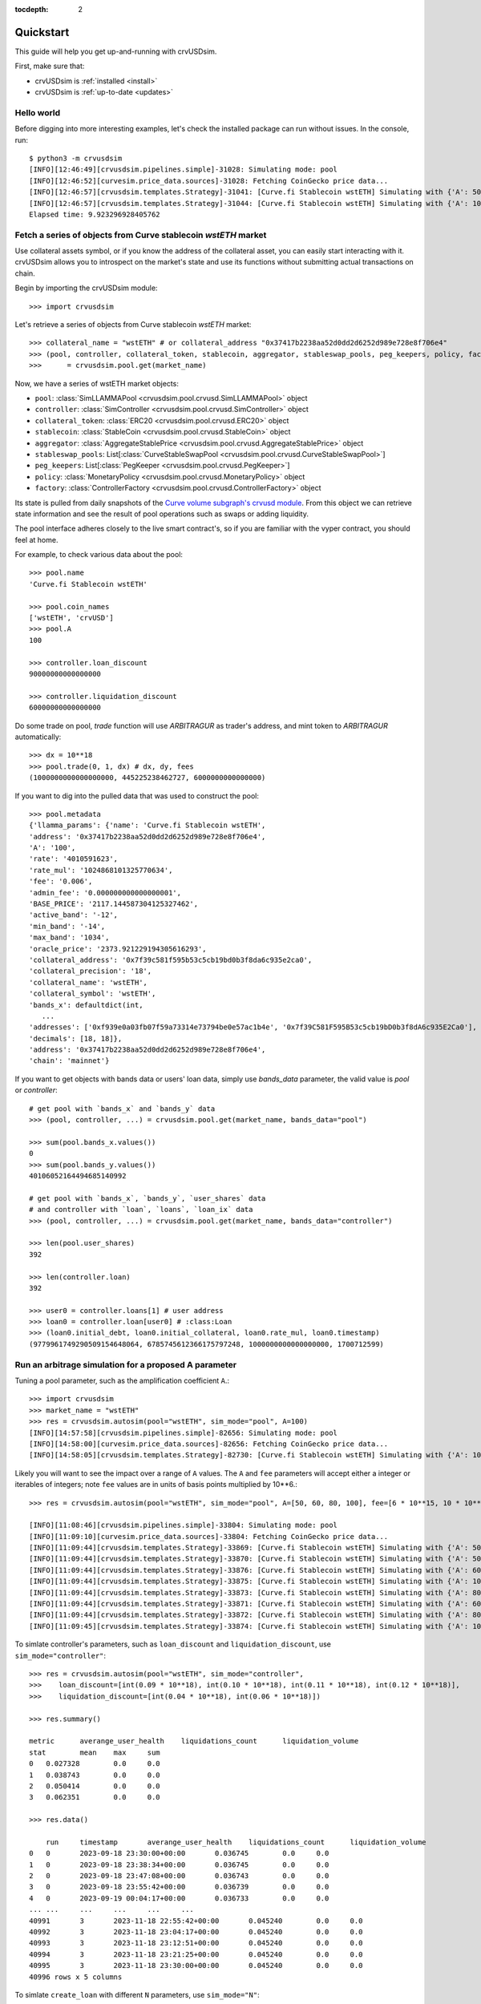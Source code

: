 .. role:: python(code)
   :language: python

:tocdepth: 2

.. _quickstart:

Quickstart
==========

This guide will help you get up-and-running with crvUSDsim.

First, make sure that:

* crvUSDsim is :ref:`installed <install>`
* crvUSDsim is :ref:`up-to-date <updates>`


Hello world
------------

Before digging into more interesting examples, let's check the installed package can
run without issues.  In the console, run::

   $ python3 -m crvusdsim
   [INFO][12:46:49][crvusdsim.pipelines.simple]-31028: Simulating mode: pool
   [INFO][12:46:52][curvesim.price_data.sources]-31028: Fetching CoinGecko price data...
   [INFO][12:46:57][crvusdsim.templates.Strategy]-31041: [Curve.fi Stablecoin wstETH] Simulating with {'A': 50}
   [INFO][12:46:57][crvusdsim.templates.Strategy]-31044: [Curve.fi Stablecoin wstETH] Simulating with {'A': 100}
   Elapsed time: 9.923296928405762


Fetch a series of objects from Curve stablecoin `wstETH` market
----------------------------------------------------------------

Use collateral assets symbol, or if you know the address of the collateral asset, you can easily start
interacting with it. crvUSDsim allows you to introspect on the market's state and use its
functions without submitting actual transactions on chain.

Begin by importing the crvUSDsim module::

   >>> import crvusdsim

Let's retrieve a series of objects from Curve stablecoin `wstETH` market::

   >>> collateral_name = "wstETH" # or collateral_address "0x37417b2238aa52d0dd2d6252d989e728e8f706e4"
   >>> (pool, controller, collateral_token, stablecoin, aggregator, stableswap_pools, peg_keepers, policy, factory) 
   >>>      = crvusdsim.pool.get(market_name)

Now, we have a series of wstETH market objects:

- ``pool``: :class:`SimLLAMMAPool <crvusdsim.pool.crvusd.SimLLAMMAPool>` object
- ``controller``: :class:`SimController <crvusdsim.pool.crvusd.SimController>` object
- ``collateral_token``: :class:`ERC20 <crvusdsim.pool.crvusd.ERC20>` object
- ``stablecoin``: :class:`StableCoin <crvusdsim.pool.crvusd.StableCoin>` object
- ``aggregator``: :class:`AggregateStablePrice <crvusdsim.pool.crvusd.AggregateStablePrice>` object
- ``stableswap_pools``: List[:class:`CurveStableSwapPool <crvusdsim.pool.crvusd.CurveStableSwapPool>`]
- ``peg_keepers``: List[:class:`PegKeeper <crvusdsim.pool.crvusd.PegKeeper>`]
- ``policy``: :class:`MonetaryPolicy <crvusdsim.pool.crvusd.MonetaryPolicy>` object
- ``factory``: :class:`ControllerFactory <crvusdsim.pool.crvusd.ControllerFactory>` object

Its state is pulled from daily snapshots of the `Curve volume subgraph's crvusd module <https://github.com/curvefi/volume-subgraphs/tree/main/subgraphs/crvusd>`_.
From this object we can retrieve state information and see the result of pool 
operations such as swaps or adding liquidity.

The pool interface adheres closely to the live smart contract's, so if you are familiar
with the vyper contract, you should feel at home.

For example, to check various data about the pool::

   >>> pool.name
   'Curve.fi Stablecoin wstETH'
   
   >>> pool.coin_names
   ['wstETH', 'crvUSD']
   >>> pool.A
   100

   >>> controller.loan_discount
   90000000000000000

   >>> controller.liquidation_discount
   60000000000000000
   

Do some trade on pool, `trade` function will use `ARBITRAGUR` as trader's address, 
and mint token to `ARBITRAGUR` automatically::

   >>> dx = 10**18
   >>> pool.trade(0, 1, dx) # dx, dy, fees
   (1000000000000000000, 445225238462727, 6000000000000000)


If you want to dig into the pulled data that was used to construct the pool::

   >>> pool.metadata
   {'llamma_params': {'name': 'Curve.fi Stablecoin wstETH',
   'address': '0x37417b2238aa52d0dd2d6252d989e728e8f706e4',
   'A': '100',
   'rate': '4010591623',
   'rate_mul': '1024868101325770634',
   'fee': '0.006',
   'admin_fee': '0.000000000000000001',
   'BASE_PRICE': '2117.144587304125327462',
   'active_band': '-12',
   'min_band': '-14',
   'max_band': '1034',
   'oracle_price': '2373.921229194305616293',
   'collateral_address': '0x7f39c581f595b53c5cb19bd0b3f8da6c935e2ca0',
   'collateral_precision': '18',
   'collateral_name': 'wstETH',
   'collateral_symbol': 'wstETH',
   'bands_x': defaultdict(int,
      ...
   'addresses': ['0xf939e0a03fb07f59a73314e73794be0e57ac1b4e', '0x7f39C581F595B53c5cb19bD0b3f8dA6c935E2Ca0'],
   'decimals': [18, 18]},
   'address': '0x37417b2238aa52d0dd2d6252d989e728e8f706e4',
   'chain': 'mainnet'}


If you want to get objects with bands data or users' loan data, simply use `bands_data` parameter, 
the valid value is `pool` or `controller`::

   # get pool with `bands_x` and `bands_y` data
   >>> (pool, controller, ...) = crvusdsim.pool.get(market_name, bands_data="pool")

   >>> sum(pool.bands_x.values())
   0
   >>> sum(pool.bands_y.values())
   40106052164494685140992

   # get pool with `bands_x`, `bands_y`, `user_shares` data
   # and controller with `loan`, `loans`, `loan_ix` data
   >>> (pool, controller, ...) = crvusdsim.pool.get(market_name, bands_data="controller")

   >>> len(pool.user_shares)
   392

   >>> len(controller.loan)
   392

   >>> user0 = controller.loans[1] # user address
   >>> loan0 = controller.loan[user0] # :class:Loan
   >>> (loan0.initial_debt, loan0.initial_collateral, loan0.rate_mul, loan0.timestamp)
   (9779961749290509154648064, 6785745612366175797248, 1000000000000000000, 1700712599)




Run an arbitrage simulation for a proposed A parameter
------------------------------------------------------

Tuning a pool parameter, such as the amplification coefficient ``A``.::

    >>> import crvusdsim
    >>> market_name = "wstETH"
    >>> res = crvusdsim.autosim(pool="wstETH", sim_mode="pool", A=100)
    [INFO][14:57:58][crvusdsim.pipelines.simple]-82656: Simulating mode: pool
    [INFO][14:58:00][curvesim.price_data.sources]-82656: Fetching CoinGecko price data...
    [INFO][14:58:05][crvusdsim.templates.Strategy]-82730: [Curve.fi Stablecoin wstETH] Simulating with {'A': 100}


Likely you will want to see the impact over a range of ``A`` values.  The ``A`` and ``fee`` parameters 
will accept either a integer or iterables of integers; note ``fee`` values are in units of basis points 
multiplied by 10**6.::
    
    >>> res = crvusdsim.autosim(pool="wstETH", sim_mode="pool", A=[50, 60, 80, 100], fee=[6 * 10**15, 10 * 10**15])

    [INFO][11:08:46][crvusdsim.pipelines.simple]-33804: Simulating mode: pool
    [INFO][11:09:10][curvesim.price_data.sources]-33804: Fetching CoinGecko price data...
    [INFO][11:09:44][crvusdsim.templates.Strategy]-33869: [Curve.fi Stablecoin wstETH] Simulating with {'A': 50, 'fee': 6000000000000000}
    [INFO][11:09:44][crvusdsim.templates.Strategy]-33870: [Curve.fi Stablecoin wstETH] Simulating with {'A': 50, 'fee': 10000000000000000}
    [INFO][11:09:44][crvusdsim.templates.Strategy]-33876: [Curve.fi Stablecoin wstETH] Simulating with {'A': 60, 'fee': 10000000000000000}
    [INFO][11:09:44][crvusdsim.templates.Strategy]-33875: [Curve.fi Stablecoin wstETH] Simulating with {'A': 100, 'fee': 6000000000000000}
    [INFO][11:09:44][crvusdsim.templates.Strategy]-33873: [Curve.fi Stablecoin wstETH] Simulating with {'A': 80, 'fee': 6000000000000000}
    [INFO][11:09:44][crvusdsim.templates.Strategy]-33871: [Curve.fi Stablecoin wstETH] Simulating with {'A': 60, 'fee': 6000000000000000}
    [INFO][11:09:44][crvusdsim.templates.Strategy]-33872: [Curve.fi Stablecoin wstETH] Simulating with {'A': 80, 'fee': 10000000000000000}
    [INFO][11:09:45][crvusdsim.templates.Strategy]-33874: [Curve.fi Stablecoin wstETH] Simulating with {'A': 100, 'fee': 10000000000000000}

To simlate controller's parameters, such as ``loan_discount`` and ``liquidation_discount``, use ``sim_mode="controller"``::

    >>> res = crvusdsim.autosim(pool="wstETH", sim_mode="controller",
    >>>    loan_discount=[int(0.09 * 10**18), int(0.10 * 10**18), int(0.11 * 10**18), int(0.12 * 10**18)],
    >>>    liquidation_discount=[int(0.04 * 10**18), int(0.06 * 10**18)])

    >>> res.summary()

    metric	averange_user_health	liquidations_count	liquidation_volume
    stat	mean	max	sum
    0	0.027328	0.0	0.0
    1	0.038743	0.0	0.0
    2	0.050414	0.0	0.0
    3	0.062351	0.0	0.0

    >>> res.data()

        run	timestamp	averange_user_health	liquidations_count	liquidation_volume
    0	0	2023-09-18 23:30:00+00:00	0.036745	0.0	0.0
    1	0	2023-09-18 23:38:34+00:00	0.036745	0.0	0.0
    2	0	2023-09-18 23:47:08+00:00	0.036743	0.0	0.0
    3	0	2023-09-18 23:55:42+00:00	0.036739	0.0	0.0
    4	0	2023-09-19 00:04:17+00:00	0.036733	0.0	0.0
    ...	...	...	...	...	...
    40991	3	2023-11-18 22:55:42+00:00	0.045240	0.0	0.0
    40992	3	2023-11-18 23:04:17+00:00	0.045240	0.0	0.0
    40993	3	2023-11-18 23:12:51+00:00	0.045240	0.0	0.0
    40994	3	2023-11-18 23:21:25+00:00	0.045240	0.0	0.0
    40995	3	2023-11-18 23:30:00+00:00	0.045240	0.0	0.0
    40996 rows x 5 columns



To simlate ``create_loan`` with different ``N`` parameters, use ``sim_mode="N"``::

    >>> res = crvusdsim.autosim(pool="wstETH", sim_mode="N", N=[4, 6, 8, 10, 20, 40, 50])

    [INFO][17:17:50][crvusdsim.pipelines.simple]-91016: Simulating mode: N
    [INFO][17:17:53][curvesim.price_data.sources]-91016: Fetching CoinGecko price data...
    [INFO][17:17:59][crvusdsim.templates.Strategy]-91351: [Curve.fi Stablecoin wstETH] Simulating with {'N': 8}
    [INFO][17:18:01][crvusdsim.templates.Strategy]-91354: [Curve.fi Stablecoin wstETH] Simulating with {'N': 40}
    [INFO][17:18:01][crvusdsim.templates.Strategy]-91349: [Curve.fi Stablecoin wstETH] Simulating with {'N': 4}
    [INFO][17:18:01][crvusdsim.templates.Strategy]-91355: [Curve.fi Stablecoin wstETH] Simulating with {'N': 50}
    [INFO][17:18:01][crvusdsim.templates.Strategy]-91352: [Curve.fi Stablecoin wstETH] Simulating with {'N': 10}
    [INFO][17:18:01][crvusdsim.templates.Strategy]-91353: [Curve.fi Stablecoin wstETH] Simulating with {'N': 20}
    [INFO][17:18:01][crvusdsim.templates.Strategy]-91350: [Curve.fi Stablecoin wstETH] Simulating with {'N': 6}

    >>> res.summary()

    metric	user_value
    stat	annualized_returns
    0	-0.228595
    1	-0.168579
    2	-0.129110
    3	-0.104466
    4	-0.053433
    5	-0.027022
    6	-0.021667

    >>> res.data()

        run	timestamp	user_value
    0	0	2023-09-18 23:30:00+00:00	1.000000
    1	0	2023-09-18 23:38:34+00:00	1.000000
    2	0	2023-09-18 23:47:08+00:00	1.000000
    3	0	2023-09-18 23:55:42+00:00	1.000000
    4	0	2023-09-19 00:04:17+00:00	1.000000
    ...	...	...	...
    71738	6	2023-11-18 22:55:42+00:00	0.996344
    71739	6	2023-11-18 23:04:17+00:00	0.996344
    71740	6	2023-11-18 23:12:51+00:00	0.996344
    71741	6	2023-11-18 23:21:25+00:00	0.996344
    71742	6	2023-11-18 23:30:00+00:00	0.996344
    71743 rows x 3 columns




Results
-------

The simulation returns a SimResults object (here, ``res``) that can plot simulation metrics or return them as DataFrames.

Plotting
^^^^^^^^

The ``plot()`` method is used to generate and/or save plots::

    #Plot results using Altair
    >>> res.plot() 

    #Save plot results as results_pool.html
    >>> res.plot(save_as="results_pool.html")

Screenshots of resulting plots (truncated):
^^^^^^^^^^^^^^^^^^^^^^^^^^^^^^^^^^^^^^^^^^^

.. image:: images/plot_summary_screenshot.png
  :width: 700
  :alt: Summary statistics

.. image:: images/plot_timeseries_screenshot.png
  :width: 700
  :alt: Timeseries data

Metrics
^^^^^^^

The ``summary`` method returns metrics summarizing each simulation run::

    >>> res.summary()
    metric	pool_value	arb_profits_percent	pool_volume	arb_profit	pool_fees
    stat	annualized_returns	annualized_arb_profits	sum	sum	sum
    0	0.738073	-0.028339	4.828494e+09	8.927715e+06	6.569253e+07
    1	0.710731	-0.024171	3.570275e+09	7.637157e+06	8.394951e+07
    2	0.750342	-0.028429	4.862393e+09	9.030913e+06	6.623314e+07
    3	0.739814	-0.021498	3.466717e+09	6.850344e+06	8.196935e+07
    4	0.742118	-0.029061	4.860781e+09	9.280159e+06	6.617865e+07
    5	0.727234	-0.023468	3.487223e+09	7.472891e+06	8.250836e+07
    6	0.734865	-0.029247	4.905499e+09	9.297305e+06	6.660625e+07
    7	0.731708	-0.021982	3.404420e+09	7.003415e+06	8.079451e+07


To include the parameters used in each run, use the ``full`` argument::

    >>> res.summary(full=True)
    	A	Fee	pool_value annualized_returns	arb_profits_percent annualized_arb_profits	pool_volume sum	arb_profit sum	pool_fees sum
    0	50	0.006	0.738073	-0.028339	4.828494e+09	8.927715e+06	6.569253e+07
    1	50	0.010	0.710731	-0.024171	3.570275e+09	7.637157e+06	8.394951e+07
    2	60	0.006	0.750342	-0.028429	4.862393e+09	9.030913e+06	6.623314e+07
    3	60	0.010	0.739814	-0.021498	3.466717e+09	6.850344e+06	8.196935e+07
    4	80	0.006	0.742118	-0.029061	4.860781e+09	9.280159e+06	6.617865e+07
    5	80	0.010	0.727234	-0.023468	3.487223e+09	7.472891e+06	8.250836e+07
    6	100	0.006	0.734865	-0.029247	4.905499e+09	9.297305e+06	6.660625e+07
    7	100	0.010	0.731708	-0.021982	3.404420e+09	7.003415e+06	8.079451e+07


The ``data`` method returns metrics recorded at each timestamp of each run::

    >>> res.data()
     	run	timestamp	pool_value	arb_profits_percent	pool_volume	arb_profit	pool_fees
    0	0	2023-09-26 23:30:00+00:00	1.783265e+09	0.000000	0.0	0.0	0.0
    1	0	2023-09-26 23:38:34+00:00	1.783349e+09	0.000000	0.0	0.0	0.0
    2	0	2023-09-26 23:47:08+00:00	1.783433e+09	0.000000	0.0	0.0	0.0
    3	0	2023-09-26 23:55:42+00:00	1.783518e+09	0.000000	0.0	0.0	0.0
    4	0	2023-09-27 00:04:17+00:00	1.783602e+09	0.000000	0.0	0.0	0.0
    ...	...	...	...	...	...	...	...
    81987	7	2023-11-26 22:55:42+00:00	1.970115e+09	-0.003708	0.0	0.0	0.0
    81988	7	2023-11-26 23:04:17+00:00	1.970115e+09	-0.003708	0.0	0.0	0.0
    81989	7	2023-11-26 23:12:51+00:00	1.970115e+09	-0.003708	0.0	0.0	0.0
    81990	7	2023-11-26 23:21:25+00:00	1.970115e+09	-0.003708	0.0	0.0	0.0
    81991	7	2023-11-26 23:30:00+00:00	1.970115e+09	-0.003708	0.0	0.0	0.0

    [81992 rows × 7 columns]

The data method also accepts the ``full`` argument. However, the output may be prohibitively large::

    >>> res.data(full=True)
    	A	Fee	run	timestamp	pool_value	arb_profits_percent	pool_volume	arb_profit	pool_fees
    0	50	0.006	0	2023-09-26 23:30:00+00:00	1.783265e+09	0.000000	0.0	0.0	0.0
    1	50	0.006	0	2023-09-26 23:38:34+00:00	1.783349e+09	0.000000	0.0	0.0	0.0
    2	50	0.006	0	2023-09-26 23:47:08+00:00	1.783433e+09	0.000000	0.0	0.0	0.0
    3	50	0.006	0	2023-09-26 23:55:42+00:00	1.783518e+09	0.000000	0.0	0.0	0.0
    4	50	0.006	0	2023-09-27 00:04:17+00:00	1.783602e+09	0.000000	0.0	0.0	0.0
    ...	...	...	...	...	...	...	...	...	...
    81987	100	0.010	7	2023-11-26 22:55:42+00:00	1.970115e+09	-0.003708	0.0	0.0	0.0
    81988	100	0.010	7	2023-11-26 23:04:17+00:00	1.970115e+09	-0.003708	0.0	0.0	0.0
    81989	100	0.010	7	2023-11-26 23:12:51+00:00	1.970115e+09	-0.003708	0.0	0.0	0.0
    81990	100	0.010	7	2023-11-26 23:21:25+00:00	1.970115e+09	-0.003708	0.0	0.0	0.0
    81991	100	0.010	7	2023-11-26 23:30:00+00:00	1.970115e+09	-0.003708	0.0	0.0	0.0

    [81992 rows x 9 columns]



Fine-tuning the simulator
-------------------------
Other helpful parameters for :func:`.autosim` are:

    - ``src``: data source for prices and volumes.  Allowed values are:

      - **"coingecko"**: CoinGecko API (free); default
      - **"local"**: local data stored in the "data" folder

    - ``ncpu``: Number of cores to use.
    - ``days``: Number of days to fetch data for.
    - ``end_ts``: End timestamp in Unix time.
    - ``bands_strategy_class``: Strategy used to initialize liquidity in LLAMMA pool bands

      - 1: :class:`class::crvusdsim.pool_data.metadata.BandsStrategy`
      - 2: valid input: :class:`OneUserBandsStrategy`, :class:`IinitYBandsStrategy`, :class:`UserLoansBandsStrategy`,
      - 3: or a custom strategy that inherits :class:`class::crvusdsim.pool_data.metadata.BandsStrategy`

    - ``prices_max_interval``: The maximum interval for pricing data. If the time interval between two 
        adjacent data exceeds this value, interpolation processing will be performed automatically.
    - ``profit_threshold``: Profit threshold for arbitrageurs, trades with profits below this value will not be executed


Tips
----

Pricing data
^^^^^^^^^^^^^

By default, crvUSDsim follows the pricing data module of curvesim, uses Coingecko pricing and volume data.
To replace the no longer available Nomics service, we expect to onboard another data provider and
also provide an option to load data files.


Note on CoinGecko Data
"""""""""""""""""""""""
Coingecko price/volume data is computed using all trading pairs for each coin, with volume summed across all pairs. 
Therefore, market volume taken from CoinGecko can be much higher than that of any specific trading pair used in a simulation. 
This issue is largely ameloriated by our volume limiting approach, with CoinGecko results typically mirroring results from 
pairwise data, but it should be noted that CoinGecko data may be less reliable than more granular data for certain simulations.


Parallel processing
^^^^^^^^^^^^^^^^^^^
By default, crvUSDsim will use the maximum number of cores available to run
simulations.  You can specify the exact number through the ``ncpu`` option.

For profiling the code, it is recommended to use ``ncpu=1``, as common
profilers (such as ``cProfile``) will not produce accurate results otherwise.



Errors and Exceptions
---------------------

All exceptions that crvUSDsim explicitly raises inherit from
:exc:`curvesim.exceptions.crvUSDsimException`.


-----------------------

.. Ready for more? Check out the :ref:`advanced <advanced>` section.

